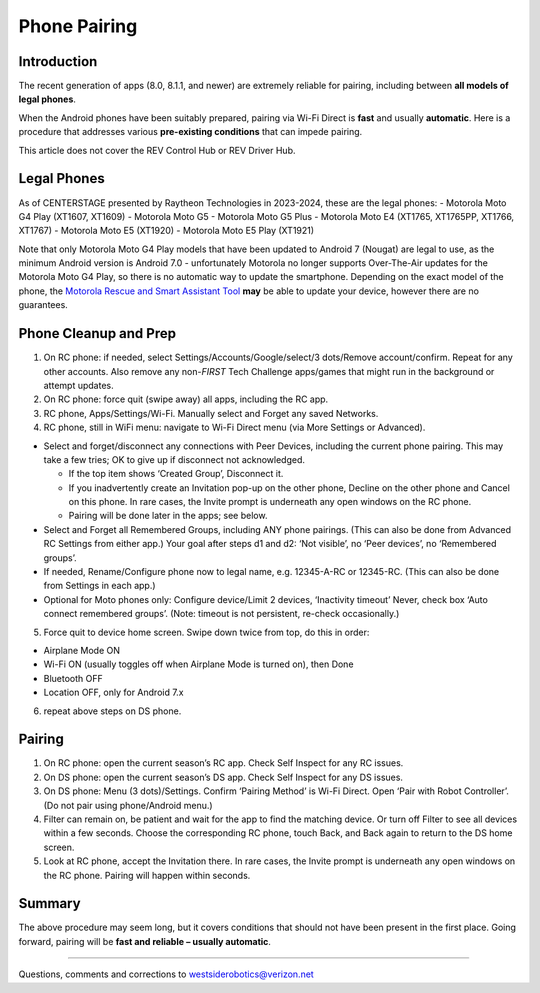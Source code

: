 Phone Pairing
=============

Introduction
------------

The recent generation of apps (8.0, 8.1.1, and newer) are extremely
reliable for pairing, including between **all models of legal
phones**.

When the Android phones have been suitably prepared, pairing via Wi-Fi
Direct is **fast** and usually **automatic**. Here is a procedure that
addresses various **pre-existing conditions** that can impede pairing.

This article does not cover the REV Control Hub or REV Driver Hub.

Legal Phones
------------

As of CENTERSTAGE presented by Raytheon Technologies in 2023-2024, 
these are the legal phones: -
Motorola Moto G4 Play (XT1607, XT1609) - Motorola Moto G5 - Motorola
Moto G5 Plus - Motorola Moto E4 (XT1765, XT1765PP, XT1766, XT1767) -
Motorola Moto E5 (XT1920) - Motorola Moto E5 Play (XT1921)

Note that only Motorola Moto G4 Play models that have been updated to 
Android 7 (Nougat) are legal to use, as the minimum Android version is
Android 7.0 - unfortunately Motorola no longer supports Over-The-Air 
updates for the Motorola Moto G4 Play, so there is no automatic way to
update the smartphone. Depending on the exact model of the phone, the
`Motorola Rescue and Smart Assistant Tool <https://www.motorola.co.uk/rescue-and-smart-assistant/p>`__ 
**may** be able to update your device, however there are no guarantees.

Phone Cleanup and Prep
----------------------

1. On RC phone: if needed, select Settings/Accounts/Google/select/3 dots/Remove
   account/confirm. Repeat for any other accounts. Also remove any non-*FIRST*
   Tech Challenge apps/games that might run in the background or attempt
   updates.

2. On RC phone: force quit (swipe away) all apps, including the RC app.

3. RC phone, Apps/Settings/Wi-Fi. Manually select and Forget any saved
   Networks.

4. RC phone, still in WiFi menu: navigate to Wi-Fi Direct menu (via More
   Settings or Advanced).

-  Select and forget/disconnect any connections with Peer Devices,
   including the current phone pairing. This may take a few tries;
   OK to give up if disconnect not acknowledged.

   -  If the top item shows ‘Created Group’, Disconnect it.
   -  If you inadvertently create an Invitation pop-up on the other
      phone, Decline on the other phone and Cancel on this phone. In
      rare cases, the Invite prompt is underneath any open windows on
      the RC phone.
   -  Pairing will be done later in the apps; see below.

-  Select and Forget all Remembered Groups, including ANY phone
   pairings. (This can also be done from Advanced RC Settings from
   either app.) Your goal after steps d1 and d2: ‘Not visible’, no
   ‘Peer devices’, no ‘Remembered groups’.

-  If needed, Rename/Configure phone now to legal name,
   e.g. 12345-A-RC or 12345-RC. (This can also be done from Settings in
   each app.)

-  Optional for Moto phones only: Configure device/Limit 2 devices,
   ‘Inactivity timeout’ Never, check box ‘Auto connect remembered
   groups’. (Note: timeout is not persistent, re-check occasionally.)

5. Force quit to device home screen. Swipe down twice from top, do this
   in order:

-  Airplane Mode ON
-  Wi-Fi ON (usually toggles off when Airplane Mode is turned on), then
   Done
-  Bluetooth OFF
-  Location OFF, only for Android 7.x

6. repeat above steps on DS phone.


Pairing
-------

1. On RC phone: open the current season’s RC app. Check
   Self Inspect for any RC issues.

2. On DS phone: open the current season’s DS app. Check Self Inspect 
   for any DS issues.

3. On DS phone: Menu (3 dots)/Settings. Confirm ‘Pairing Method’ is
   Wi-Fi Direct. Open ‘Pair with Robot Controller’. (Do not pair using
   phone/Android menu.)

4. Filter can remain on, be patient and wait for the app to find the
   matching device. Or turn off Filter to see all devices within a few
   seconds. Choose the corresponding RC phone, touch Back, and Back
   again to return to the DS home screen.

5. Look at RC phone, accept the Invitation there. In rare cases, the
   Invite prompt is underneath any open windows on the RC phone. Pairing
   will happen within seconds.

Summary
-------

The above procedure may seem long, but it covers conditions that should
not have been present in the first place. Going forward, pairing will be
**fast and reliable – usually automatic**.

=============

Questions, comments and corrections to westsiderobotics@verizon.net
